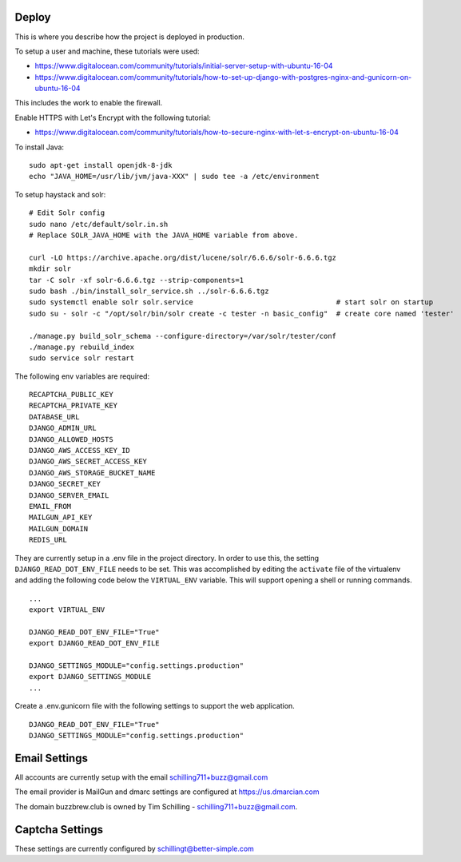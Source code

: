 Deploy
========

This is where you describe how the project is deployed in production.

To setup a user and machine, these tutorials were used:

* https://www.digitalocean.com/community/tutorials/initial-server-setup-with-ubuntu-16-04
* https://www.digitalocean.com/community/tutorials/how-to-set-up-django-with-postgres-nginx-and-gunicorn-on-ubuntu-16-04

This includes the work to enable the firewall.

Enable HTTPS with Let's Encrypt with the following tutorial:

* https://www.digitalocean.com/community/tutorials/how-to-secure-nginx-with-let-s-encrypt-on-ubuntu-16-04


To install Java:

::

    sudo apt-get install openjdk-8-jdk
    echo "JAVA_HOME=/usr/lib/jvm/java-XXX" | sudo tee -a /etc/environment


To setup haystack and solr:

::

    # Edit Solr config
    sudo nano /etc/default/solr.in.sh
    # Replace SOLR_JAVA_HOME with the JAVA_HOME variable from above.

    curl -LO https://archive.apache.org/dist/lucene/solr/6.6.6/solr-6.6.6.tgz
    mkdir solr
    tar -C solr -xf solr-6.6.6.tgz --strip-components=1
    sudo bash ./bin/install_solr_service.sh ../solr-6.6.6.tgz
    sudo systemctl enable solr solr.service                                  # start solr on startup
    sudo su - solr -c "/opt/solr/bin/solr create -c tester -n basic_config"  # create core named 'tester'

    ./manage.py build_solr_schema --configure-directory=/var/solr/tester/conf
    ./manage.py rebuild_index
    sudo service solr restart


The following env variables are required:

::

    RECAPTCHA_PUBLIC_KEY
    RECAPTCHA_PRIVATE_KEY
    DATABASE_URL
    DJANGO_ADMIN_URL
    DJANGO_ALLOWED_HOSTS
    DJANGO_AWS_ACCESS_KEY_ID
    DJANGO_AWS_SECRET_ACCESS_KEY
    DJANGO_AWS_STORAGE_BUCKET_NAME
    DJANGO_SECRET_KEY
    DJANGO_SERVER_EMAIL
    EMAIL_FROM
    MAILGUN_API_KEY
    MAILGUN_DOMAIN
    REDIS_URL

They are currently setup in a .env file in the project directory. In order to use this,
the setting ``DJANGO_READ_DOT_ENV_FILE`` needs to be set. This was accomplished by editing
the ``activate`` file of the virtualenv and adding the following code below the
``VIRTUAL_ENV`` variable. This will support opening a shell or running commands.

::

    ...
    export VIRTUAL_ENV

    DJANGO_READ_DOT_ENV_FILE="True"
    export DJANGO_READ_DOT_ENV_FILE

    DJANGO_SETTINGS_MODULE="config.settings.production"
    export DJANGO_SETTINGS_MODULE
    ...

Create a .env.gunicorn file with the following settings to support the web application.


::

    DJANGO_READ_DOT_ENV_FILE="True"
    DJANGO_SETTINGS_MODULE="config.settings.production"

Email Settings
==============

All accounts are currently setup with the email schilling711+buzz@gmail.com

The email provider is MailGun and dmarc settings are configured at https://us.dmarcian.com

The domain buzzbrew.club is owned by Tim Schilling - schilling711+buzz@gmail.com.

Captcha Settings
================
These settings are currently configured by schillingt@better-simple.com
